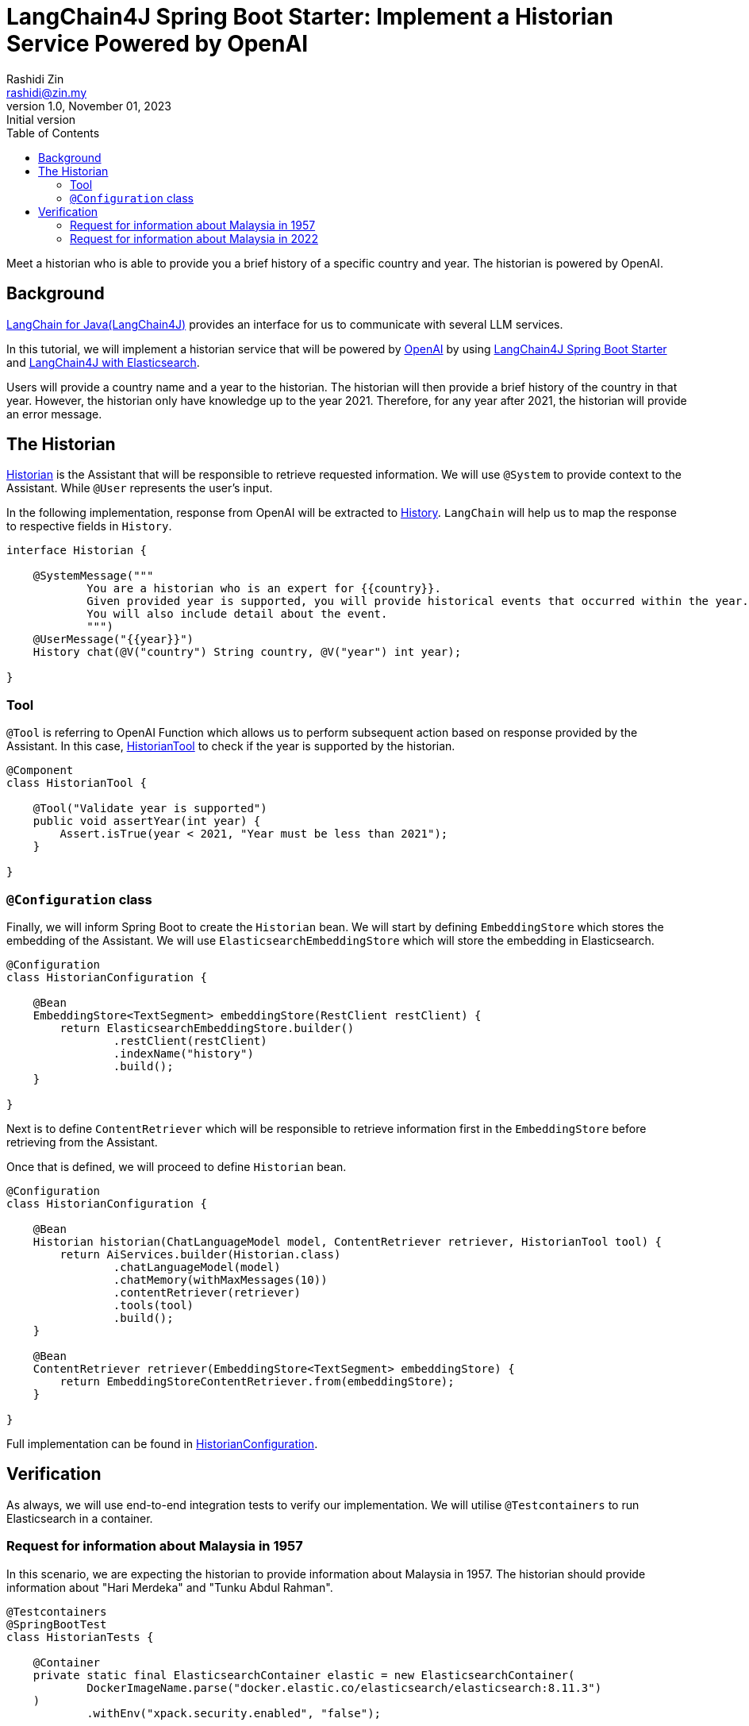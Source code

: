 = LangChain4J Spring Boot Starter: Implement a Historian Service Powered by OpenAI
:source-highlighter: highlight.js
Rashidi Zin <rashidi@zin.my>
1.0, November 01, 2023: Initial version
:toc:
:nofooter:
:icons: font
:url-quickref: https://github.com/rashidi/spring-boot-tutorials/tree/master/langchain4j

Meet a historian who is able to provide you a brief history of a specific country and year. The historian is powered by OpenAI.

== Background

https://github.com/langchain4j[LangChain for Java(LangChain4J)] provides an interface for us to communicate with several
LLM services.

In this tutorial, we will implement a historian service that will be powered by https://openai.com/[OpenAI] by using
https://github.com/langchain4j/langchain4j/tree/main/langchain4j-spring-boot-starter[LangChain4J Spring Boot Starter]
and https://github.com/langchain4j/langchain4j/tree/main/langchain4j-elasticsearch[LangChain4J with Elasticsearch].

Users will provide a country name and a year to the historian. The historian will then provide a brief history of
the country in that year. However, the historian only have knowledge up to the year 2021. Therefore, for any year after
2021, the historian will provide an error message.

== The Historian

link:{url-quickref}/src/main/java/zin/rashidi/boot/langchain4j/history/Historian.java[Historian] is the Assistant that
will be responsible to retrieve requested information. We will use `@System` to provide context to the Assistant.
While `@User` represents the user's input.

In the following implementation, response from OpenAI will be extracted to
link:src/main/java/zin/rashidi/boot/langchain4j/history/History.java[History]. `LangChain` will help us to map the
response to respective fields in `History`.

[source,java]
----
interface Historian {

    @SystemMessage("""
            You are a historian who is an expert for {{country}}.
            Given provided year is supported, you will provide historical events that occurred within the year.
            You will also include detail about the event.
            """)
    @UserMessage("{{year}}")
    History chat(@V("country") String country, @V("year") int year);

}
----

=== Tool

`@Tool` is referring to OpenAI Function which allows us to perform subsequent action based on response provided by the
Assistant. In this case, link:{url-quickref}/src/main/java/zin/rashidi/boot/langchain4j/history/HistorianTool.java[HistorianTool]
to check if the year is supported by the historian.

[source,java]
----
@Component
class HistorianTool {

    @Tool("Validate year is supported")
    public void assertYear(int year) {
        Assert.isTrue(year < 2021, "Year must be less than 2021");
    }

}
----

=== `@Configuration` class

Finally, we will inform Spring Boot to create the `Historian` bean. We will start by defining `EmbeddingStore` which
stores the embedding of the Assistant. We will use `ElasticsearchEmbeddingStore` which will store the embedding in
Elasticsearch.

[source,java]
----
@Configuration
class HistorianConfiguration {

    @Bean
    EmbeddingStore<TextSegment> embeddingStore(RestClient restClient) {
        return ElasticsearchEmbeddingStore.builder()
                .restClient(restClient)
                .indexName("history")
                .build();
    }

}
----

Next is to define `ContentRetriever` which will be responsible to retrieve information first in the `EmbeddingStore` before
retrieving from the Assistant.

Once that is defined, we will proceed to define `Historian` bean.

[source,java]
----
@Configuration
class HistorianConfiguration {

    @Bean
    Historian historian(ChatLanguageModel model, ContentRetriever retriever, HistorianTool tool) {
        return AiServices.builder(Historian.class)
                .chatLanguageModel(model)
                .chatMemory(withMaxMessages(10))
                .contentRetriever(retriever)
                .tools(tool)
                .build();
    }

    @Bean
    ContentRetriever retriever(EmbeddingStore<TextSegment> embeddingStore) {
        return EmbeddingStoreContentRetriever.from(embeddingStore);
    }

}
----

Full implementation can be found in link:{url-quickref}/src/main/java/zin/rashidi/boot/langchain4j/history/HistorianConfiguration.java[HistorianConfiguration].

== Verification

As always, we will use end-to-end integration tests to verify our implementation. We will utilise `@Testcontainers` to
run Elasticsearch in a container.

=== Request for information about Malaysia in 1957

In this scenario, we are expecting the historian to provide information about Malaysia in 1957. The historian should
provide information about "Hari Merdeka" and "Tunku Abdul Rahman".

[source,java]
----
@Testcontainers
@SpringBootTest
class HistorianTests {

    @Container
    private static final ElasticsearchContainer elastic = new ElasticsearchContainer(
            DockerImageName.parse("docker.elastic.co/elasticsearch/elasticsearch:8.11.3")
    )
            .withEnv("xpack.security.enabled", "false");

    @DynamicPropertySource
    static void properties(DynamicPropertyRegistry registry) {
        registry.add("app.elasticsearch.uri", elastic::getHttpHostAddress);
    }

    @BeforeAll
    static void createIndex() throws IOException {
        try (var client = RestClient.builder(HttpHost.create(elastic.getHttpHostAddress())).build()) {
            client.performRequest(new Request("PUT", "/history"));
        }
    }

    @Autowired
    private Historian historian;

    @Test
    @DisplayName("When I ask the Historian about the history of Malaysia in 1957, Then I should get information about Hari Merdeka")
    void chat() {
        var message = historian.chat("Malaysia", 1957);

        assertThat(message)
                .extracting("country", "year", "person")
                .containsExactly("Malaysia", 1957, "Tunku Abdul Rahman");

        assertThat(message)
                .extracting("event").asString()
                .contains("Hari Merdeka");
    }

}
----

=== Request for information about Malaysia in 2022

Given that our Historian only have knowledge up to 2021. Therefore, we are expecting the historian to provide an error message.

[source,java]
----
@Testcontainers
@SpringBootTest
class HistorianTests {

    @Container
    private static final ElasticsearchContainer elastic = new ElasticsearchContainer(
            DockerImageName.parse("docker.elastic.co/elasticsearch/elasticsearch:8.11.3")
    )
            .withEnv("xpack.security.enabled", "false");

    @DynamicPropertySource
    static void properties(DynamicPropertyRegistry registry) {
        registry.add("app.elasticsearch.uri", elastic::getHttpHostAddress);
    }

    @BeforeAll
    static void createIndex() throws IOException {
        try (var client = RestClient.builder(HttpHost.create(elastic.getHttpHostAddress())).build()) {
            client.performRequest(new Request("PUT", "/history"));
        }
    }

    @Autowired
    private Historian historian;

    @Test
    @DisplayName("When I ask the Historian about event after 2021, Then an error message should be returned")
    void unsupportedYear() {
        var message = historian.chat("Malaysia", 2022);

        assertThat(message)
                .extracting("country", "year", "error")
                .containsExactly("Malaysia", 2022, "Year must be less than 2021");

        assertThat(message)
                .extracting("person", "event").asString()
                .containsWhitespaces();
    }

}
----

By executing the tests in link:src/test/java/zin/rashidi/boot/langchain4j/history/HistorianTests.java[HistorianTests], we
will verify that our implementation is working as expected.
